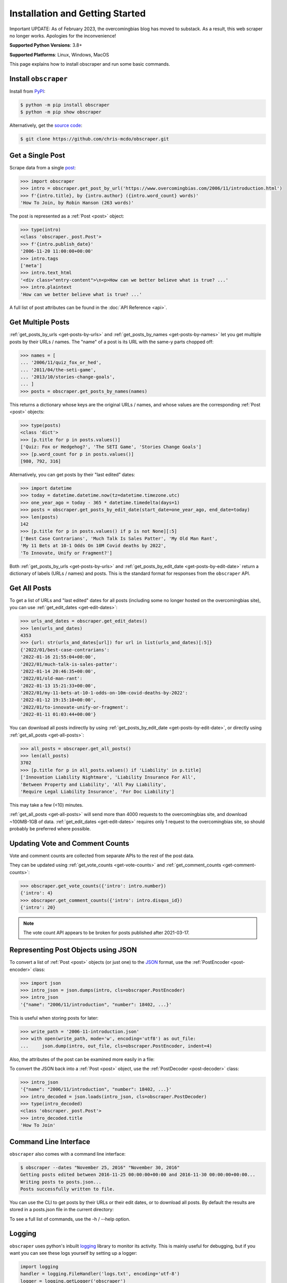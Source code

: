 Installation and Getting Started
================================

Important UPDATE:
As of February 2023, the overcomingbias blog has moved to substack.
As a result, this web scraper no longer works.
Apologies for the inconvenience!

**Supported Python Versions**: 3.8+

**Supported Platforms**: Linux, Windows, MacOS

This page explains how to install obscraper and run some basic commands.

Install ``obscraper``
*********************

Install from `PyPI <https://pypi.org/project/obscraper/>`_:

.. code-block:: console

    $ python -m pip install obscraper
    $ python -m pip show obscraper

Alternatively, get the `source code <https://github.com/chris-mcdo/obscraper>`_:

.. code-block:: console

    $ git clone https://github.com/chris-mcdo/obscraper.git

Get a Single Post
*****************

Scrape data from a single
`post <https://www.overcomingbias.com/2006/11/introduction.html>`_:

.. code-block:: python

    >>> import obscraper
    >>> intro = obscraper.get_post_by_url('https://www.overcomingbias.com/2006/11/introduction.html')
    >>> f'{intro.title}, by {intro.author} ({intro.word_count} words)'
    'How To Join, by Robin Hanson (263 words)'

The post is represented as a :ref:`Post <post>` object:

.. code-block:: python

    >>> type(intro)
    <class 'obscraper._post.Post'>
    >>> f'{intro.publish_date}'
    '2006-11-20 11:00:00+00:00'
    >>> intro.tags
    ['meta']
    >>> intro.text_html
    '<div class="entry-content">\n<p>How can we better believe what is true? ...'
    >>> intro.plaintext
    'How can we better believe what is true? ...'

A full list of post attributes can be found in the :doc:`API Reference <api>`.

Get Multiple Posts
******************

:ref:`get_posts_by_urls <get-posts-by-urls>` and
:ref:`get_posts_by_names <get-posts-by-names>` let you get multiple posts by
their URLs / names.
The "name" of a post is its URL with the same-y parts chopped off:

.. code-block:: python

    >>> names = [
    ... '2006/11/quiz_fox_or_hed',
    ... '2011/04/the-seti-game',
    ... '2013/10/stories-change-goals',
    ... ]
    >>> posts = obscraper.get_posts_by_names(names)

This returns a dictionary whose keys are the original URLs / names, and whose
values are the corresponding :ref:`Post <post>` objects:

.. code-block:: python

    >>> type(posts)
    <class 'dict'>
    >>> [p.title for p in posts.values()]
    ['Quiz: Fox or Hedgehog?', 'The SETI Game', 'Stories Change Goals']
    >>> [p.word_count for p in posts.values()]
    [980, 792, 316]

Alternatively, you can get posts by their "last edited" dates:

.. code-block:: python

    >>> import datetime
    >>> today = datetime.datetime.now(tz=datetime.timezone.utc)
    >>> one_year_ago = today - 365 * datetime.timedelta(days=1)
    >>> posts = obscraper.get_posts_by_edit_date(start_date=one_year_ago, end_date=today)
    >>> len(posts)
    142
    >>> [p.title for p in posts.values() if p is not None][:5]
    ['Best Case Contrarians', 'Much Talk Is Sales Patter', 'My Old Man Rant',
    'My 11 Bets at 10-1 Odds On 10M Covid deaths by 2022', 
    'To Innovate, Unify or Fragment?']

Both :ref:`get_posts_by_urls <get-posts-by-urls>` and
:ref:`get_posts_by_edit_date <get-posts-by-edit-date>` return a dictionary of
labels (URLs / names) and posts.
This is the standard format for responses from the ``obscraper`` API.

Get All Posts
*************

To get a list of URLs and "last edited" dates for all posts (including
some no longer hosted on the overcomingbias site), you can use
:ref:`get_edit_dates <get-edit-dates>`:

.. code-block:: python

    >>> urls_and_dates = obscraper.get_edit_dates()
    >>> len(urls_and_dates)
    4353
    >>> {url: str(urls_and_dates[url]) for url in list(urls_and_dates)[:5]}
    {'2022/01/best-case-contrarians': 
    '2022-01-16 21:55:04+00:00', 
    '2022/01/much-talk-is-sales-patter': 
    '2022-01-14 20:46:35+00:00', 
    '2022/01/old-man-rant': 
    '2022-01-13 15:21:33+00:00', 
    '2022/01/my-11-bets-at-10-1-odds-on-10m-covid-deaths-by-2022': 
    '2022-01-12 19:15:10+00:00', 
    '2022/01/to-innovate-unify-or-fragment': 
    '2022-01-11 01:03:44+00:00'}

You can download all posts indirectly by using :ref:`get_posts_by_edit_date
<get-posts-by-edit-date>`, or directly using :ref:`get_all_posts <get-all-posts>`:

.. code-block:: python

    >>> all_posts = obscraper.get_all_posts()
    >>> len(all_posts)
    3702
    >>> [p.title for p in all_posts.values() if 'Liability' in p.title]
    ['Innovation Liability Nightmare', 'Liability Insurance For All', 
    'Between Property and Liability', 'All Pay Liability', 
    'Require Legal Liability Insurance', 'For Doc Liability']

This may take a few (<10) minutes.

:ref:`get_all_posts <get-all-posts>` will send more than 4000 requests
to the overcomingbias site, and download ~100MB-1GB of data.
:ref:`get_edit_dates <get-edit-dates>` requires only 1 request to
the overcomingbias site, so should probably be preferred where possible.


Updating Vote and Comment Counts
********************************

Vote and comment counts are collected from separate APIs to the rest of
the post data.

They can be updated using :ref:`get_vote_counts <get-vote-counts>` and
:ref:`get_comment_counts <get-comment-counts>`:

.. code-block:: python

    >>> obscraper.get_vote_counts({'intro': intro.number})
    {'intro': 4}
    >>> obscraper.get_comment_counts({'intro': intro.disqus_id})
    {'intro': 20}

.. note:: 

    The vote count API appears to be broken for posts published after
    2021-03-17.


Representing Post Objects using JSON
************************************

To convert a list of :ref:`Post <post>` objects (or just one)
to the `JSON <https://www.json.org/>`_ format, use the
:ref:`PostEncoder <post-encoder>` class:

.. code-block:: python

    >>> import json
    >>> intro_json = json.dumps(intro, cls=obscraper.PostEncoder)
    >>> intro_json
    '{"name": "2006/11/introduction", "number": 18402, ...}'

This is useful when storing posts for later:

..  code-block:: python

    >>> write_path = '2006-11-introduction.json'
    >>> with open(write_path, mode='w', encoding='utf8') as out_file:
    ...     json.dump(intro, out_file, cls=obscraper.PostEncoder, indent=4)

Also, the attributes of the post can be examined more easily in a file:

.. code-block:: javascript
    :caption: 2006-11-introduction.json

    {
        "name": "2006/11/introduction",
        "number": 18402,
        "page_type": "post",
        ...
    }

To convert the JSON back into a :ref:`Post <post>` object, use
the :ref:`PostDecoder <post-decoder>` class:

.. code-block:: python

    >>> intro_json
    '{"name": "2006/11/introduction", "number": 18402, ...}'
    >>> intro_decoded = json.loads(intro_json, cls=obscraper.PostDecoder)
    >>> type(intro_decoded)
    <class 'obscraper._post.Post'>
    >>> intro_decoded.title
    'How To Join'

Command Line Interface
**********************

``obscraper`` also comes with a command line interface:

.. code-block:: console

    $ obscraper --dates "November 25, 2016" "November 30, 2016"
    Getting posts edited between 2016-11-25 00:00:00+00:00 and 2016-11-30 00:00:00+00:00...
    Writing posts to posts.json...
    Posts successfully written to file.

You can use the CLI to get posts by their URLs or their edit dates, or
to download all posts.
By default the results are stored in a posts.json file in the current
directory:

.. code-block:: javascript
    :caption: posts.json

    [
        {
            "url": "https://www.overcomingbias.com/2016/11/myplay.html",
            "post": {
                "name": "2016/11/myplay",
                "number": 31449,
                "page_type": "post",
                ...
            }
        },
        ...
    ]

To see a full list of commands, use the -h / --help option.


Logging
*******

``obscraper`` uses python's inbuilt
`logging <https://docs.python.org/3/library/logging.html>`_ library to monitor
its activity.
This is mainly useful for debugging, but if you want you can see these logs
yourself by setting up a logger:

.. code-block:: python

    import logging
    handler = logging.FileHandler('logs.txt', encoding='utf-8')
    logger = logging.getLogger('obscraper')
    logger.setLevel(logging.DEBUG)
    logger.addHandler(handler)

    names = [
        '2010/08/new-hard-steps-results', 
        '2009/02/the-most-important-thing'
    ]
    posts = obscraper.get_posts_by_names(names)

    # Close logging file when finished!
    handler.close()
    logger.removeHandler(handler)

.. code-block:: text
    :caption: logs.txt

    AttributeNotFoundError raised when grabbing post 2009/02/the-most-important-thing
    Successfully grabbed post 2010/08/new-hard-steps-results

The ``urllib3`` library - which acts as the HTTP client - also uses logging.
You can get its logs by the same method as above.

Caching
*******

By default, ``obscraper`` caches recently accessed sites to increase
post retrieval speed and reduce the load on the overcomingbias site. 
This cache can be cleared using :ref:`clear_cache <clear-cache>`.
You may want to do this if the site has recently been updated, or a post
has been added.


Errors and Exceptions
*********************

``obscraper`` tries to catch most errors before attempting to download
anything. For example: 

.. code-block:: python

    >>> obscraper.get_post_by_url(12345)
    Traceback ...
    TypeError: expected URL to be type str, got <class 'int'>
    >>> obscraper.get_post_by_url('https://www.overcomingbias.com/blah')
    Traceback ... 
    ValueError: expected URL to be overcomingbias post URL, got 
    https://www.overcomingbias.com/blah

When a URL is not found on the overcomingbias site,
:ref:`get_post_by_url <get-post-by-url>` will raise an
:ref:`InvalidResponseError <invalid-response-error>`. 

By contrast, :ref:`get_posts_by_urls <get-posts-by-urls>` will
just return None for that particular post:

.. code-block:: python

    >>> urls = [
    ... 'https://www.overcomingbias.com/2006/11/quiz_fox_or_hed.html',
    ... 'https://www.overcomingbias.com/2011/04/the-seti-game.html',   
    ... 'https://www.overcomingbias.com/2013/10/not-a-real-post.html',
    ... ]
    >>> posts = obscraper.get_posts_by_urls(urls)
    >>> posts[urls[0]].title
    'Quiz: Fox or Hedgehog?'
    >>> posts[urls[2]]
    None

The behaviour is similar for :ref:`get_post_by_name <get-post-by-name>` and
:ref:`get_posts_by_names <get-posts-by-names>`.
This is useful when you intend to download many posts, some of which may
not exist.


Continue Reading
****************

For more details on the ``obscraper`` public API, see the
:doc:`Public API Reference <api>`.
